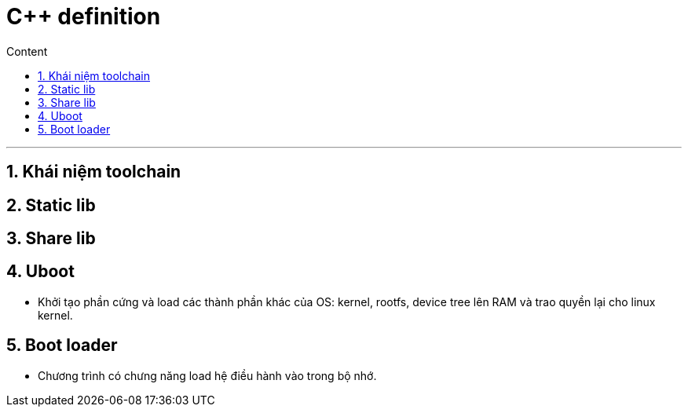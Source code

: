 = C++ definition
:sectnums: all
:sectnumlevels: 5
:toc: left
:toclevels: 9
:toc-title: Content

:description: Example AsciiDoc document
:keywords: AsciiDoc
:imagesdir: ./images
---

== Khái niệm toolchain

== Static lib

== Share lib

== Uboot
* Khởi tạo phần cứng và load các thành phần khác của OS: kernel, rootfs, device tree lên RAM và trao quyền lại cho linux kernel.

== Boot loader
* Chương trình có chưng năng load hệ điều hành vào trong bộ nhớ.
